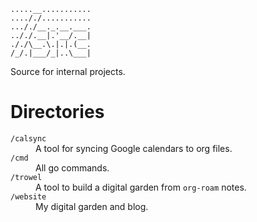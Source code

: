 #+begin_src
.....__...........
...././...........
..././__._.__.___.
.././.__|.'__/.__|
././\__.\.|.|.(__.
/_/.|___/_|..\___|
#+end_src

Source for internal projects.

* Directories
- ~/calsync~ :: A tool for syncing Google calendars to org files.
- ~/cmd~ :: All go commands.
- ~/trowel~ :: A tool to build a digital garden from =org-roam= notes.
- ~/website~ :: My digital garden and blog.
